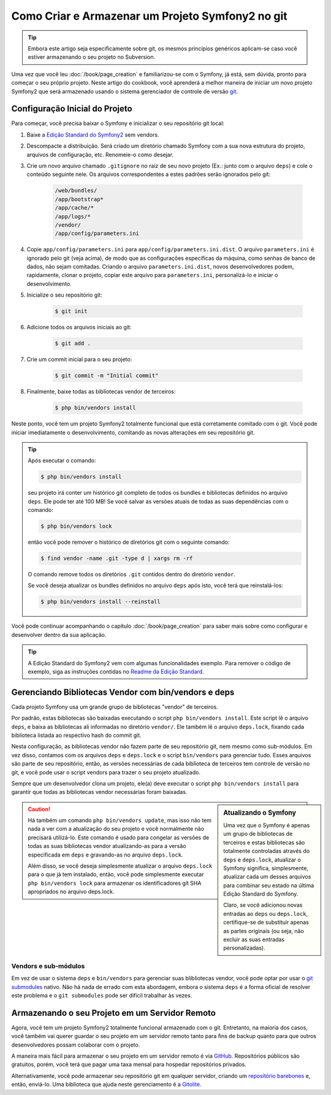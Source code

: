 Como Criar e Armazenar um Projeto Symfony2 no git
=================================================

.. tip::

    Embora este artigo seja especificamente sobre git, os mesmos princípios genéricos
    aplicam-se caso você estiver armazenando o seu projeto no Subversion.

Uma vez que você leu :doc:`/book/page_creation` e familiarizou-se com 
o Symfony, já está, sem dúvida, pronto para começar o seu próprio projeto. Neste artigo 
do cookbook, você aprenderá a melhor maneira de iniciar um novo projeto Symfony2
que será armazenado usando o sistema gerenciador de controle de versão `git`_.

Configuração Inicial do Projeto 
-------------------------------

Para começar, você precisa baixar o Symfony e inicializar o seu repositório 
git local:

1. Baixe a `Edição Standard do Symfony2`_ sem vendors.

2. Descompacte a distribuição. Será criado um diretório chamado Symfony com
   a sua nova estrutura do projeto, arquivos de configuração, etc. Renomeie-o como desejar.

3. Crie um novo arquivo chamado ``.gitignore`` no raiz de seu novo projeto
   (Ex.: junto com o arquivo ``deps``) e cole o conteúdo seguinte nele. Os arquivos
   correspondentes a estes padrões serão ignorados pelo git:

    .. code-block:: text

        /web/bundles/
        /app/bootstrap*
        /app/cache/*
        /app/logs/*
        /vendor/  
        /app/config/parameters.ini

4. Copie ``app/config/parameters.ini`` para ``app/config/parameters.ini.dist``.
   O arquivo ``parameters.ini`` é ignorado pelo git (veja acima), de modo que as configurações específicas da máquina, 
   como senhas de banco de dados, não sejam comitadas. Criando o arquivo ``parameters.ini.dist``, 
   novos desenvolvedores podem, rapidamente, clonar o projeto, copiar este arquivo para
   ``parameters.ini``, personalizá-lo e iniciar o desenvolvimento.

5. Inicialize o seu repositório git:

    .. code-block:: bash
    
        $ git init

6. Adicione todos os arquivos iniciais ao git:

    .. code-block:: bash
    
        $ git add .

7. Crie um commit inicial para o seu projeto:

    .. code-block:: bash
    
        $ git commit -m "Initial commit"

8. Finalmente, baixe todas as bibliotecas vendor de terceiros:

    .. code-block:: bash
    
        $ php bin/vendors install

Neste ponto, você tem um projeto Symfony2 totalmente funcional que está corretamente
comitado com o git. Você pode iniciar imediatamente o desenvolvimento, comitando as novas
alterações em seu repositório git.

.. tip::

    Após executar o comando:

    .. code-block:: bash

        $ php bin/vendors install

    seu projeto irá conter um histórico git completo de todos os bundles 
    e bibliotecas definidos no arquivo ``deps``. Ele pode ter até 100 MB!
    Se você salvar as versões atuais de todas as suas dependências com o comando:

    .. code-block:: bash

        $ php bin/vendors lock

    então você pode remover o histórico de diretórios git com o seguinte comando:

    .. code-block:: bash

        $ find vendor -name .git -type d | xargs rm -rf

    O comando remove todos os diretórios ``.git`` contidos dentro do 
    diretório ``vendor``.

    Se você deseja atualizar os bundles definidos no arquivo ``deps`` após isto, você
    terá que reinstalá-los:

    .. code-block:: bash

        $ php bin/vendors install --reinstall

Você pode continuar acompanhando o capítulo :doc:`/book/page_creation`
para saber mais sobre como configurar e desenvolver dentro da sua aplicação.

.. tip::

    A Edição Standard do Symfony2 vem com algumas funcionalidades exemplo. Para
    remover o código de exemplo, siga as instruções contidas no `Readme da Edição Standard`_.

.. _cookbook-managing-vendor-libraries:

Gerenciando Bibliotecas Vendor com bin/vendors e deps
-----------------------------------------------------

Cada projeto Symfony usa um grande grupo de bibliotecas "vendor" de terceiros.

Por padrão, estas bibliotecas são baixadas executando o script 
``php bin/vendors install``. Este script lê o arquivo ``deps``, e baixa as 
bibliotecas ali informadas no diretório ``vendor/``. Ele também lê o arquivo ``deps.lock``, 
fixando cada biblioteca listada ao respectivo hash do commit git.

Nesta configuração, as bibliotecas vendor não fazem parte de seu repositório git,
nem mesmo como sub-módulos. Em vez disso, contamos com os arquivos ``deps`` e ``deps.lock``
e o script ``bin/vendors`` para gerenciar tudo. Esses arquivos são
parte de seu repositório, então, as versões necessárias de cada biblioteca de terceiros
tem controle de versão no git, e você pode usar o script vendors para trazer 
o seu projeto atualizado.

Sempre que um desenvolvedor clona um projeto, ele(a) deve executar o script ``php bin/vendors install``
para garantir que todas as bibliotecas vendor necessárias foram baixadas.

.. sidebar:: Atualizando o Symfony

    Uma vez que o Symfony é apenas um grupo de bibliotecas de terceiros e estas 
    bibliotecas são totalmente controladas através do ``deps`` e ``deps.lock``,
    atualizar o Symfony significa, simplesmente, atualizar cada um desses arquivos para combinar
    seu estado na última Edição Standard do Symfony.

    Claro, se você adicionou novas entradas ao ``deps`` ou ``deps.lock``, certifique-se
    de substituir apenas as partes originais (ou seja, não excluir as
    suas entradas personalizadas).

.. caution::

    Há também um comando ``php bin/vendors update``, mas isso não tem nada
    a ver com a atualização do seu projeto e você normalmente não precisará 
    utilizá-lo. Este comando é usado para congelar as versões de todas as suas bibliotecas vendor
    atualizando-as para a versão especificada em ``deps`` e gravando-as
    no arquivo ``deps.lock``.

    Além disso, se você deseja simplesmente atualizar o arquivo ``deps.lock``
    para o que já tem instalado, então, você pode simplesmente executar ``php bin/vendors lock``
    para armazenar os identificadores git SHA apropriados no arquivo deps.lock.

Vendors e sub-módulos
~~~~~~~~~~~~~~~~~~~~~

Em vez de usar o sistema ``deps`` e ``bin/vendors`` para gerenciar suas blibliotecas vendor, 
você pode optar por usar o `git submodules`_ nativo. Não há
nada de errado com esta abordagem, embora o sistema ``deps`` é a forma oficial
de resolver este problema e o ``git submodules`` pode ser difícil trabalhar 
às vezes.

Armazenando o seu Projeto em um Servidor Remoto
-----------------------------------------------

Agora, você tem um projeto Symfony2 totalmente funcional armazenado com o git. Entretanto,
na maioria dos casos, você também vai querer guardar o seu projeto em um servidor remoto
tanto para fins de backup quanto para que outros desenvolvedores possam colaborar com
o projeto.

A maneira mais fácil para armazenar o seu projeto em um servidor remoto é via `GitHub`_.
Repositórios públicos são gratuitos, porém, você terá que pagar uma taxa mensal
para hospedar repositórios privados.

Alternativamente, você pode armazenar seu repositório git em qualquer servidor, criando
um `repositório barebones`_ e, então, enviá-lo. Uma biblioteca que ajuda
neste gerenciamento é a `Gitolite`_.

.. _`git`: http://git-scm.com/
.. _`Edição Standard do Symfony2`: http://symfony.com/download
.. _`Readme da Edição Standard`: https://github.com/symfony/symfony-standard/blob/master/README.md
.. _`git submodules`: http://book.git-scm.com/5_submodules.html
.. _`GitHub`: https://github.com/
.. _`repositório barebones`: http://progit.org/book/ch4-4.html
.. _`Gitolite`: https://github.com/sitaramc/gitolite
